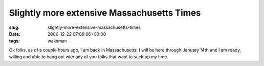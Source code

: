 Slightly more extensive Massachusetts Times
===========================================

:slug: slightly-more-extensive-massachusetts-times
:date: 2006-12-22 07:09:06+00:00
:tags: waksman

Ok folks, as of a couple hours ago, I am back in Massachusetts. I will
be here through January 14th and I am ready, willing and able to hang
out with any of you folks that want to suck up my time.
